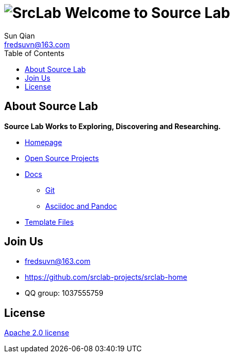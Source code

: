 = image:logo.svg[SrcLab] Welcome to Source Lab
:toc:
:toclevels: 3
Sun Qian <fredsuvn@163.com>
:encoding: UTF-8
:emaill: fredsuvn@163.com
:url: https://github.com/srclab-projects/srclab-home
:license: https://www.apache.org/licenses/LICENSE-2.0.html[Apache 2.0 license]

:projects-url: https://github.com/srclab-projects
:qq-group: QQ group: 1037555759

== About Source Lab

*Source Lab Works to Exploring, Discovering and Researching.*

* link:{url}[Homepage]
* link:{projects-url}[Open Source Projects]
* link:docs/[Docs]
** link:docs/git/git.adoc[Git]
** link:docs/asciidoc/asciidoc.adoc[Asciidoc and Pandoc]
* link:templates/[Template Files]

== Join Us

* {emaill}
* {url}
* {qq-group}

== License

{license}
